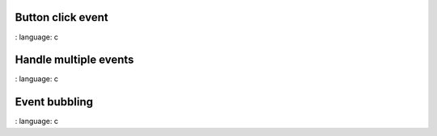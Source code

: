 
Button click event
"""""""""""""""""""

.. lv_example:: event / lv_example_event_1
:
language:
c

Handle multiple events
""""""""""""""""""""""""
.. lv_example:: event / lv_example_event_2
:
language:
c


Event bubbling
""""""""""""""""""""""""
.. lv_example:: event / lv_example_event_3
:
language:
c


